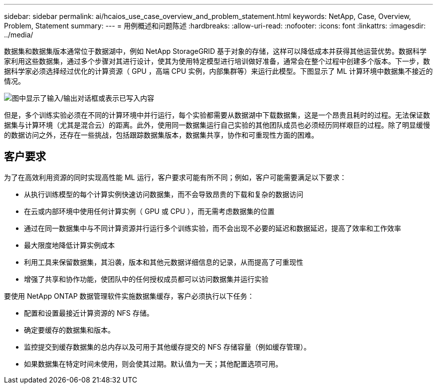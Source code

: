 ---
sidebar: sidebar 
permalink: ai/hcaios_use_case_overview_and_problem_statement.html 
keywords: NetApp, Case, Overview, Problem, Statement 
summary:  
---
= 用例概述和问题陈述
:hardbreaks:
:allow-uri-read: 
:nofooter: 
:icons: font
:linkattrs: 
:imagesdir: ../media/


[role="lead"]
数据集和数据集版本通常位于数据湖中，例如 NetApp StorageGRID 基于对象的存储，这样可以降低成本并获得其他运营优势。数据科学家利用这些数据集，通过多个步骤对其进行设计，使其为使用特定模型进行培训做好准备，通常会在整个过程中创建多个版本。下一步，数据科学家必须选择经过优化的计算资源（ GPU ，高端 CPU 实例，内部集群等）来运行此模型。下图显示了 ML 计算环境中数据集不接近的情况。

image:hcaios_image1.png["图中显示了输入/输出对话框或表示已写入内容"]

但是，多个训练实验必须在不同的计算环境中并行运行，每个实验都需要从数据湖中下载数据集，这是一个昂贵且耗时的过程。无法保证数据集与计算环境（尤其是混合云）的距离。此外，使用同一数据集运行自己实验的其他团队成员也必须经历同样艰巨的过程。除了明显缓慢的数据访问之外，还存在一些挑战，包括跟踪数据集版本，数据集共享，协作和可重现性方面的困难。



== 客户要求

为了在高效利用资源的同时实现高性能 ML 运行，客户要求可能有所不同；例如，客户可能需要满足以下要求：

* 从执行训练模型的每个计算实例快速访问数据集，而不会导致昂贵的下载和复杂的数据访问
* 在云或内部环境中使用任何计算实例（ GPU 或 CPU ），而无需考虑数据集的位置
* 通过在同一数据集中与不同计算资源并行运行多个训练实验，而不会出现不必要的延迟和数据延迟，提高了效率和工作效率
* 最大限度地降低计算实例成本
* 利用工具来保留数据集，其沿袭，版本和其他元数据详细信息的记录，从而提高了可重现性
* 增强了共享和协作功能，使团队中的任何授权成员都可以访问数据集并运行实验


要使用 NetApp ONTAP 数据管理软件实施数据集缓存，客户必须执行以下任务：

* 配置和设置最接近计算资源的 NFS 存储。
* 确定要缓存的数据集和版本。
* 监控提交到缓存数据集的总内存以及可用于其他缓存提交的 NFS 存储容量（例如缓存管理）。
* 如果数据集在特定时间未使用，则会使其过期。默认值为一天；其他配置选项可用。

